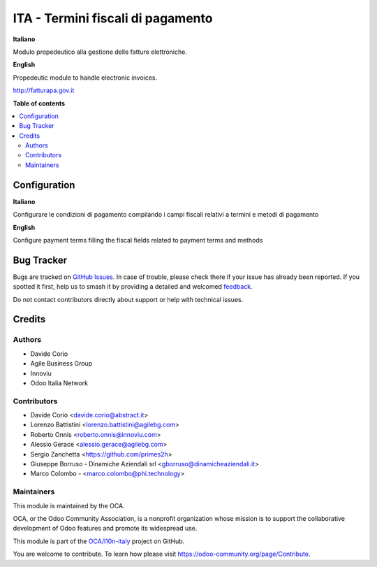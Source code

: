 ==================================
ITA - Termini fiscali di pagamento
==================================

.. 
   !!!!!!!!!!!!!!!!!!!!!!!!!!!!!!!!!!!!!!!!!!!!!!!!!!!!
   !! This file is generated by oca-gen-addon-readme !!
   !! changes will be overwritten.                   !!
   !!!!!!!!!!!!!!!!!!!!!!!!!!!!!!!!!!!!!!!!!!!!!!!!!!!!
   !! source digest: sha256:fa40833d6f2edbea732c5eca7ad78dd6ba48d4ecd17c1a4732c5dbca507cd682
   !!!!!!!!!!!!!!!!!!!!!!!!!!!!!!!!!!!!!!!!!!!!!!!!!!!!

.. |badge1| image:: https://img.shields.io/badge/maturity-Beta-yellow.png
    :target: https://odoo-community.org/page/development-status
    :alt: Beta
.. |badge2| image:: https://img.shields.io/badge/licence-AGPL--3-blue.png
    :target: http://www.gnu.org/licenses/agpl-3.0-standalone.html
    :alt: License: AGPL-3
.. |badge3| image:: https://img.shields.io/badge/github-OCA%2Fl10n--italy-lightgray.png?logo=github
    :target: https://github.com/OCA/l10n-italy/tree/16.0/l10n_it_fiscal_payment_term
    :alt: OCA/l10n-italy
.. |badge4| image:: https://img.shields.io/badge/weblate-Translate%20me-F47D42.png
    :target: https://translation.odoo-community.org/projects/l10n-italy-16-0/l10n-italy-16-0-l10n_it_fiscal_payment_term
    :alt: Translate me on Weblate
.. |badge5| image:: https://img.shields.io/badge/runboat-Try%20me-875A7B.png
    :target: https://runboat.odoo-community.org/builds?repo=OCA/l10n-italy&target_branch=16.0
    :alt: Try me on Runboat

|badge1| |badge2| |badge3| |badge4| |badge5|

**Italiano**

Modulo propedeutico alla gestione delle fatture elettroniche.

**English**

Propedeutic module to handle electronic invoices.

http://fatturapa.gov.it

**Table of contents**

.. contents::
   :local:

Configuration
=============

**Italiano**

Configurare le condizioni di pagamento compilando i campi fiscali
relativi a termini e metodi di pagamento

**English**

Configure payment terms filling the fiscal fields related to payment
terms and methods

Bug Tracker
===========

Bugs are tracked on `GitHub Issues <https://github.com/OCA/l10n-italy/issues>`_.
In case of trouble, please check there if your issue has already been reported.
If you spotted it first, help us to smash it by providing a detailed and welcomed
`feedback <https://github.com/OCA/l10n-italy/issues/new?body=module:%20l10n_it_fiscal_payment_term%0Aversion:%2016.0%0A%0A**Steps%20to%20reproduce**%0A-%20...%0A%0A**Current%20behavior**%0A%0A**Expected%20behavior**>`_.

Do not contact contributors directly about support or help with technical issues.

Credits
=======

Authors
-------

* Davide Corio
* Agile Business Group
* Innoviu
* Odoo Italia Network

Contributors
------------

-  Davide Corio <davide.corio@abstract.it>
-  Lorenzo Battistini <lorenzo.battistini@agilebg.com>
-  Roberto Onnis <roberto.onnis@innoviu.com>
-  Alessio Gerace <alessio.gerace@agilebg.com>
-  Sergio Zanchetta <https://github.com/primes2h>
-  Giuseppe Borruso - Dinamiche Aziendali srl
   <gborruso@dinamicheaziendali.it>
-  Marco Colombo - <marco.colombo@phi.technology>

Maintainers
-----------

This module is maintained by the OCA.

.. image:: https://odoo-community.org/logo.png
   :alt: Odoo Community Association
   :target: https://odoo-community.org

OCA, or the Odoo Community Association, is a nonprofit organization whose
mission is to support the collaborative development of Odoo features and
promote its widespread use.

This module is part of the `OCA/l10n-italy <https://github.com/OCA/l10n-italy/tree/16.0/l10n_it_fiscal_payment_term>`_ project on GitHub.

You are welcome to contribute. To learn how please visit https://odoo-community.org/page/Contribute.
